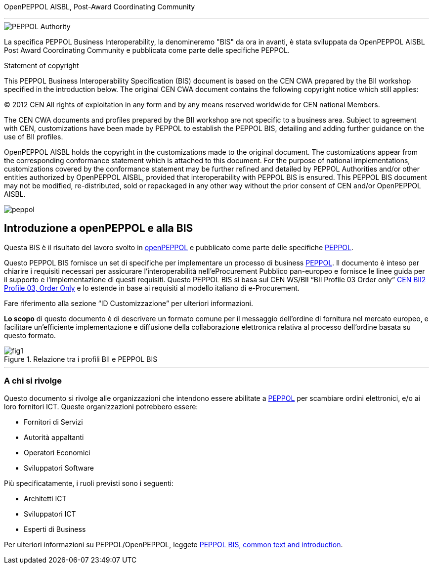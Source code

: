 OpenPEPPOL AISBL, Post-Award Coordinating Community

'''

image::../../images/PEPPOL_Authority.jpg[]

<<<




La specifica PEPPOL Business Interoperability, la denomineremo "BIS" da ora in avanti, è stata sviluppata da OpenPEPPOL AISBL Post Award Coordinating Community e pubblicata come parte delle specifiche PEPPOL. 

.Statement of copyright
****

This PEPPOL Business Interoperability Specification (BIS) document is based on the CEN CWA prepared by the BII workshop specified in the introduction below. The original CEN CWA document contains the following copyright notice which still applies:

© 2012 CEN All rights of exploitation in any form and by any means reserved worldwide for CEN national Members.

The CEN CWA documents and profiles prepared by the BII workshop are not specific to a business area. Subject to agreement with CEN, customizations have been made by PEPPOL to establish the PEPPOL BIS, detailing and adding further guidance on the use of BII profiles.

OpenPEPPOL AISBL holds the copyright in the customizations made to the original document. The customizations appear from the corresponding conformance statement which is attached to this document. For the purpose of national implementations, customizations covered by the conformance statement may be further refined and detailed by PEPPOL Authorities and/or other entities authorized by OpenPEPPOL AISBL, provided that interoperability with PEPPOL BIS is ensured. This PEPPOL BIS document may not be modified, re-distributed, sold or repackaged in any other way without the prior consent of CEN and/or OpenPEPPOL AISBL.

****

image::../../images/peppol.jpg[]


== Introduzione a openPEPPOL e alla BIS 

<<<

Questa BIS è il risultato del lavoro svolto in https://peppol.eu/about-openpeppol/?rel=tab41[openPEPPOL] e pubblicato come parte delle specifiche https://peppol.eu/?rel=undefined[PEPPOL].

Questo PEPPOL BIS fornisce un set di specifiche per implementare un processo di business https://peppol.eu/?rel=undefined[PEPPOL]. Il documento è inteso per chiarire i requisiti necessari per assicurare l’interoperabilità nell’eProcurement Pubblico pan-europeo e fornisce le linee guida per il supporto e l’implementazione di questi requisiti. Questo PEPPOL BIS si basa sul CEN WS/BII “BII Profile 03 Order only” ftp://ftp.cen.eu/public/CWAs/BII2/CWA16562/CWA16562-Annex-A-BII-Profile-03-OrderOnly-V2_0_0.pdf[CEN BII2 Profile 03, Order Only] e lo estende in base ai requisiti al modello italiano di e-Procurement.

Fare riferimento alla sezione “ID Customizzazione” per ulteriori informazioni.

*Lo scopo* di questo documento è di descrivere un formato comune per il messaggio dell’ordine di fornitura nel mercato europeo, e facilitare un’efficiente implementazione e diffusione della collaborazione elettronica relativa al processo dell’ordine basata su questo formato. 

.Relazione tra i profili BII e PEPPOL BIS
image::../../images/fig1.jpg[]


'''
=== A chi si rivolge

Questo documento si rivolge alle organizzazioni che intendono essere abilitate a https://peppol.eu/?rel=undefined [PEPPOL] per scambiare ordini elettronici, e/o ai loro fornitori ICT. Queste organizzazioni potrebbero essere:

 * Fornitori di Servizi
 * Autorità appaltanti
 * Operatori Economici
 * Sviluppatori Software

Più specificatamente, i ruoli previsti sono i seguenti:

* Architetti ICT
* Sviluppatori ICT
* Esperti di Business

Per ulteriori informazioni su PEPPOL/OpenPEPPOL, leggete https://joinup.ec.europa.eu/svn/peppol/PEPPOL%20BIS%20Common%20text%20and%20introduction%20-%20ver%201%202014-04-14.pdf [PEPPOL BIS, common text and introduction]. 
